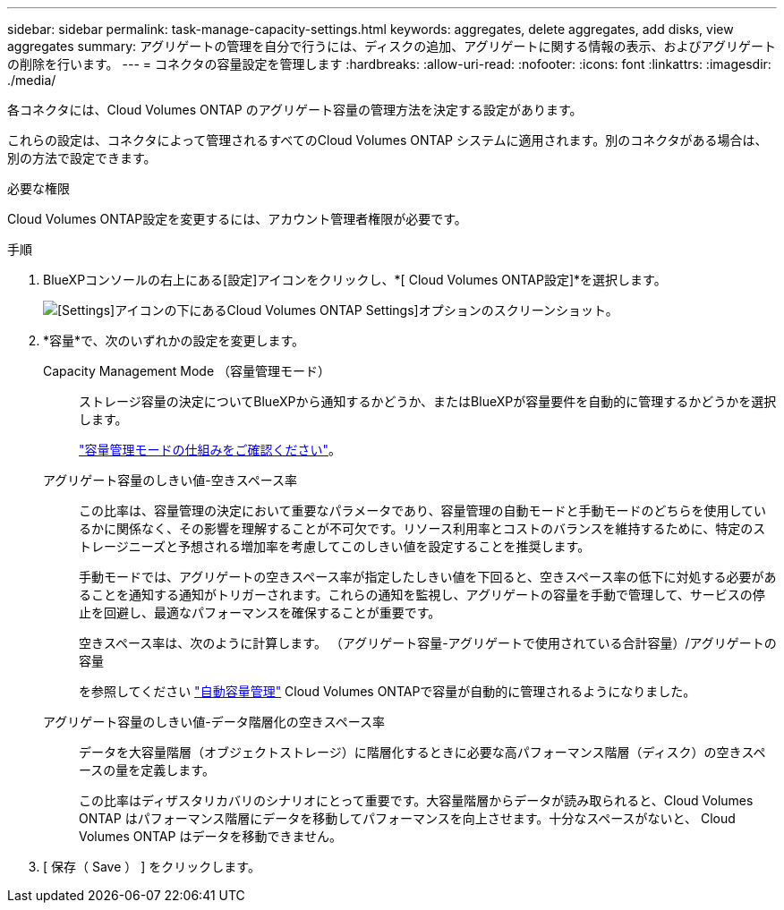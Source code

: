 ---
sidebar: sidebar 
permalink: task-manage-capacity-settings.html 
keywords: aggregates, delete aggregates, add disks, view aggregates 
summary: アグリゲートの管理を自分で行うには、ディスクの追加、アグリゲートに関する情報の表示、およびアグリゲートの削除を行います。 
---
= コネクタの容量設定を管理します
:hardbreaks:
:allow-uri-read: 
:nofooter: 
:icons: font
:linkattrs: 
:imagesdir: ./media/


[role="lead"]
各コネクタには、Cloud Volumes ONTAP のアグリゲート容量の管理方法を決定する設定があります。

これらの設定は、コネクタによって管理されるすべてのCloud Volumes ONTAP システムに適用されます。別のコネクタがある場合は、別の方法で設定できます。

.必要な権限
Cloud Volumes ONTAP設定を変更するには、アカウント管理者権限が必要です。

.手順
. BlueXPコンソールの右上にある[設定]アイコンをクリックし、*[ Cloud Volumes ONTAP設定]*を選択します。
+
image::screenshot-settings-cloud-volumes-ontap.png[[Settings]アイコンの下にあるCloud Volumes ONTAP Settings]オプションのスクリーンショット。]

. *容量*で、次のいずれかの設定を変更します。
+
Capacity Management Mode （容量管理モード）:: ストレージ容量の決定についてBlueXPから通知するかどうか、またはBlueXPが容量要件を自動的に管理するかどうかを選択します。
+
--
link:concept-storage-management.html#capacity-management["容量管理モードの仕組みをご確認ください"]。

--
アグリゲート容量のしきい値-空きスペース率:: この比率は、容量管理の決定において重要なパラメータであり、容量管理の自動モードと手動モードのどちらを使用しているかに関係なく、その影響を理解することが不可欠です。リソース利用率とコストのバランスを維持するために、特定のストレージニーズと予想される増加率を考慮してこのしきい値を設定することを推奨します。
+
--
手動モードでは、アグリゲートの空きスペース率が指定したしきい値を下回ると、空きスペース率の低下に対処する必要があることを通知する通知がトリガーされます。これらの通知を監視し、アグリゲートの容量を手動で管理して、サービスの停止を回避し、最適なパフォーマンスを確保することが重要です。

空きスペース率は、次のように計算します。
（アグリゲート容量-アグリゲートで使用されている合計容量）/アグリゲートの容量

を参照してください link:concept-storage-management.html#automatic-capacity-management["自動容量管理"] Cloud Volumes ONTAPで容量が自動的に管理されるようになりました。

--
アグリゲート容量のしきい値-データ階層化の空きスペース率:: データを大容量階層（オブジェクトストレージ）に階層化するときに必要な高パフォーマンス階層（ディスク）の空きスペースの量を定義します。
+
--
この比率はディザスタリカバリのシナリオにとって重要です。大容量階層からデータが読み取られると、Cloud Volumes ONTAP はパフォーマンス階層にデータを移動してパフォーマンスを向上させます。十分なスペースがないと、 Cloud Volumes ONTAP はデータを移動できません。

--


. [ 保存（ Save ） ] をクリックします。

